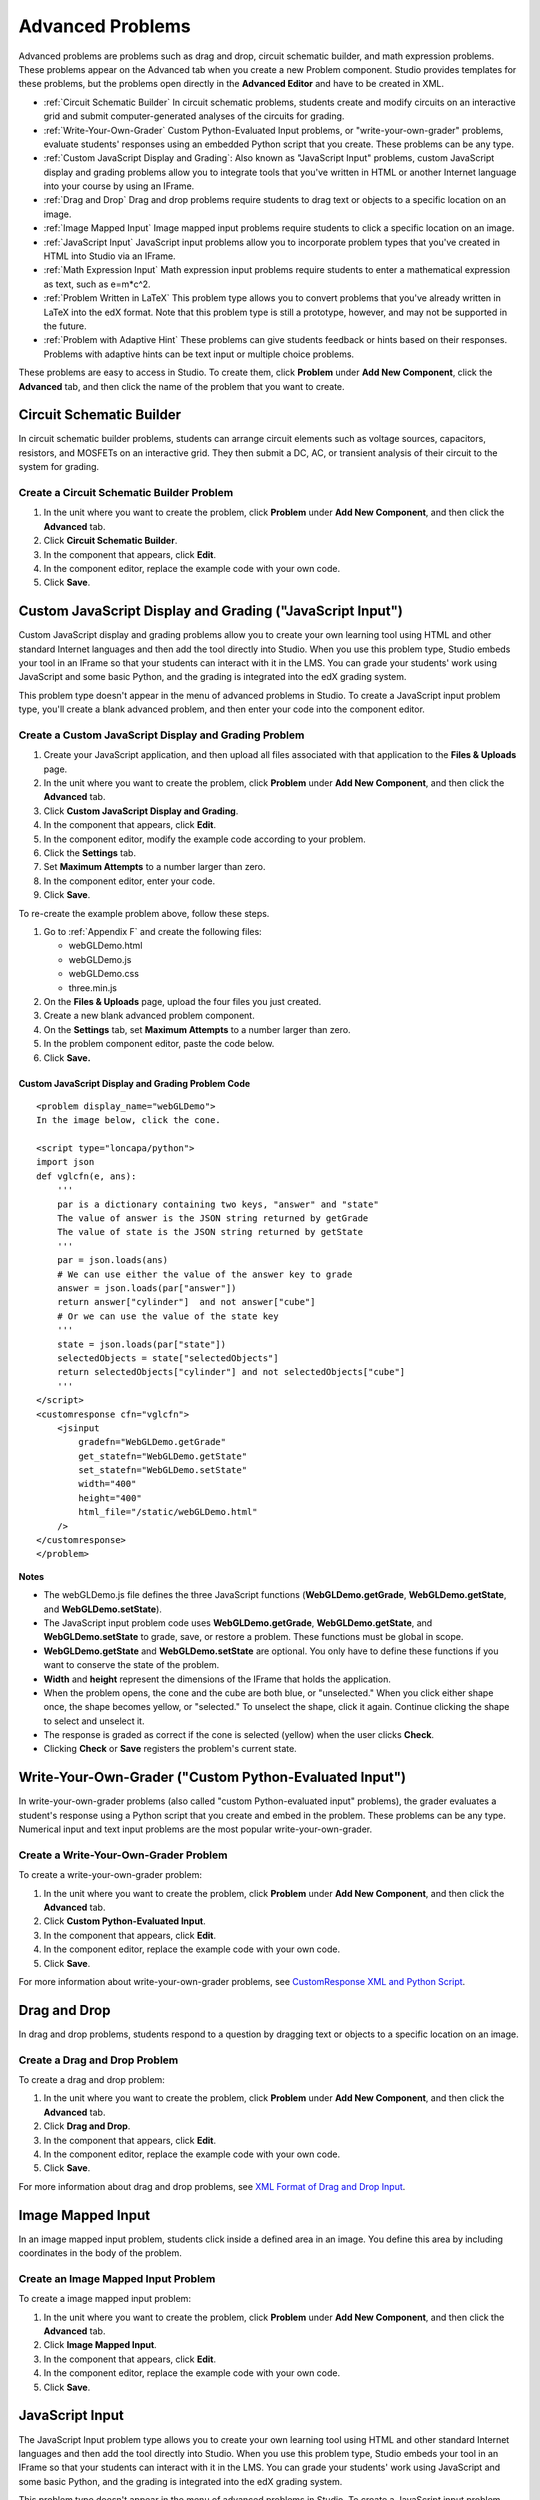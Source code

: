 .. _Advanced Problems:

Advanced Problems
=================

Advanced problems are problems such as drag and drop, circuit schematic
builder, and math expression problems. These problems appear on the
Advanced tab when you create a new Problem component. Studio provides
templates for these problems, but the problems open directly in the
**Advanced Editor** and have to be created in XML.

-  :ref:`Circuit Schematic Builder` In circuit schematic problems, students
   create and modify circuits on an interactive grid and submit
   computer-generated analyses of the circuits for grading.
-  :ref:`Write-Your-Own-Grader` Custom Python-Evaluated Input problems, or "write-your-own-grader" problems,
   evaluate students' responses using an embedded Python script that you
   create. These problems can be any type.
-  :ref:`Custom JavaScript Display and Grading`: Also known as "JavaScript Input" problems, 
   custom JavaScript display and grading problems allow you to integrate tools that you've
   written in HTML or another Internet language into your course by using an IFrame.
-  :ref:`Drag and Drop` Drag and drop problems require students to drag text
   or objects to a specific location on an image.
-  :ref:`Image Mapped Input` Image mapped input problems require students to
   click a specific location on an image.
-  :ref:`JavaScript Input` JavaScript input problems allow you to incorporate
   problem types that you've created in HTML into Studio via an IFrame.
-  :ref:`Math Expression Input` Math expression input problems require
   students to enter a mathematical expression as text, such as
   e=m\*c^2.
-  :ref:`Problem Written in LaTeX` This problem type allows you to convert
   problems that you've already written in LaTeX into the edX format.
   Note that this problem type is still a prototype, however, and may
   not be supported in the future.
-  :ref:`Problem with Adaptive Hint` These problems can give students
   feedback or hints based on their responses. Problems with adaptive
   hints can be text input or multiple choice problems.

These problems are easy to access in Studio. To create them, click
**Problem** under **Add New Component**, click the **Advanced** tab, and
then click the name of the problem that you want to create.

.. _Circuit Schematic Builder:

Circuit Schematic Builder
-------------------------

In circuit schematic builder problems, students can arrange circuit
elements such as voltage sources, capacitors, resistors, and MOSFETs on
an interactive grid. They then submit a DC, AC, or transient analysis of
their circuit to the system for grading.

.. image:: /Images/CircuitSchematicExample.gif

Create a Circuit Schematic Builder Problem
~~~~~~~~~~~~~~~~~~~~~~~~~~~~~~~~~~~~~~~~~~

#. In the unit where you want to create the problem, click **Problem**
   under **Add New Component**, and then click the **Advanced** tab.
#. Click **Circuit Schematic Builder**.
#. In the component that appears, click **Edit**.
#. In the component editor, replace the example code with your own code.
#. Click **Save**.


.. _Custom JavaScript Display and Grading:

Custom JavaScript Display and Grading ("JavaScript Input")
----------------------------------------------------------

Custom JavaScript display and grading problems allow you to create your own learning tool 
using HTML and other standard Internet languages and then add the tool directly 
into Studio. When you use this problem type, Studio embeds your tool in an 
IFrame so that your students can interact with it in the LMS. You can grade
your students' work using JavaScript and some basic Python, and the grading
is integrated into the edX grading system.

This problem type doesn't appear in the menu of advanced problems in Studio. To
create a JavaScript input problem type, you'll create a blank advanced problem,
and then enter your code into the component editor.

.. image:: /Images/JavaScriptInputExample.gif

Create a Custom JavaScript Display and Grading Problem
~~~~~~~~~~~~~~~~~~~~~~~~~~~~~~~~~~~~~~~~~~~~~~~~~~~~~~

#. Create your JavaScript application, and then upload all files associated with
   that application to the **Files & Uploads** page.
#. In the unit where you want to create the problem, click **Problem**
   under **Add New Component**, and then click the **Advanced** tab.
#. Click **Custom JavaScript Display and Grading**.
#. In the component that appears, click **Edit**.
#. In the component editor, modify the example code according to your problem.   
#. Click the **Settings** tab.
#. Set **Maximum Attempts** to a number larger than zero.
#. In the component editor, enter your code.
#. Click **Save**.

To re-create the example problem above, follow these steps.

#. Go to :ref:`Appendix F` and create the following files:

   - webGLDemo.html
   - webGLDemo.js
   - webGLDemo.css
   - three.min.js

#. On the **Files & Uploads** page, upload the four files you just created.
#. Create a new blank advanced problem component.
#. On the **Settings** tab, set **Maximum Attempts** to a number larger than 
   zero.
#. In the problem component editor, paste the code below.
#. Click **Save.**



Custom JavaScript Display and Grading Problem Code
^^^^^^^^^^^^^^^^^^^^^^^^^^^^^^^^^^^^^^^^^^^^^^^^^^

:: 

    <problem display_name="webGLDemo">
    In the image below, click the cone.  
    
    <script type="loncapa/python">
    import json
    def vglcfn(e, ans):
        '''
        par is a dictionary containing two keys, "answer" and "state"
        The value of answer is the JSON string returned by getGrade
        The value of state is the JSON string returned by getState
        '''
        par = json.loads(ans)
        # We can use either the value of the answer key to grade
        answer = json.loads(par["answer"])
        return answer["cylinder"]  and not answer["cube"]
        # Or we can use the value of the state key
        '''
        state = json.loads(par["state"])
        selectedObjects = state["selectedObjects"]
        return selectedObjects["cylinder"] and not selectedObjects["cube"]
        '''
    </script>
    <customresponse cfn="vglcfn">
        <jsinput
            gradefn="WebGLDemo.getGrade"
            get_statefn="WebGLDemo.getState"
            set_statefn="WebGLDemo.setState"
            width="400"
            height="400"
            html_file="/static/webGLDemo.html"
        />
    </customresponse>
    </problem>
  

**Notes**

- The webGLDemo.js file defines the three JavaScript functions (**WebGLDemo.getGrade**, 
  **WebGLDemo.getState**, and **WebGLDemo.setState**).

- The JavaScript input problem code uses **WebGLDemo.getGrade**, **WebGLDemo.getState**, 
  and **WebGLDemo.setState** to grade, save, or restore a problem. These functions must 
  be global in scope. 

- **WebGLDemo.getState** and **WebGLDemo.setState** are optional. You only have to define
  these functions if you want to conserve the state of the problem.

- **Width** and **height** represent the dimensions of the IFrame that holds the
  application.
  
- When the problem opens, the cone and the cube are both blue, or "unselected." When
  you click either shape once, the shape becomes yellow, or "selected." To unselect
  the shape, click it again. Continue clicking the shape to select and unselect it.

- The response is graded as correct if the cone is selected (yellow) when the user 
  clicks **Check**.
  
- Clicking **Check** or **Save** registers the problem's current state.


.. _Write-Your-Own-Grader:

Write-Your-Own-Grader ("Custom Python-Evaluated Input")
-------------------------------------------------------


In write-your-own-grader problems (also called "custom Python-evaluated
input" problems), the grader evaluates a student's response using a
Python script that you create and embed in the problem. These problems
can be any type. Numerical input and text input problems are the most
popular write-your-own-grader.

.. image:: Images/WriteYourOwnGraderExample.gif

Create a Write-Your-Own-Grader Problem
~~~~~~~~~~~~~~~~~~~~~~~~~~~~~~~~~~~~~~

To create a write-your-own-grader problem:

#. In the unit where you want to create the problem, click **Problem**
   under **Add New Component**, and then click the **Advanced** tab.
#. Click **Custom Python-Evaluated Input**.
#. In the component that appears, click **Edit**.
#. In the component editor, replace the example code with your own code.
#. Click **Save**.

For more information about write-your-own-grader problems, see `CustomResponse XML and Python
Script <https://edx.readthedocs.org/en/latest/course_data_formats/custom_response.html>`_. 

.. _Drag and Drop:

Drag and Drop
-------------

In drag and drop problems, students respond to a question by dragging
text or objects to a specific location on an image.

.. image:: Images/DragAndDropExample.gif

Create a Drag and Drop Problem
~~~~~~~~~~~~~~~~~~~~~~~~~~~~~~

To create a drag and drop problem:

#. In the unit where you want to create the problem, click **Problem**
   under **Add New Component**, and then click the **Advanced** tab.
#. Click **Drag and Drop**.
#. In the component that appears, click **Edit**.
#. In the component editor, replace the example code with your own code.
#. Click **Save**.


For more information about drag and drop problems, see `XML Format of Drag and Drop Input
<http://data.edx.org/en/latest/course_data_formats/drag_and_drop/drag_and_drop_input.html>`_.

.. _Image Mapped Input:

Image Mapped Input
------------------

In an image mapped input problem, students click inside a defined area
in an image. You define this area by including coordinates in the body
of the problem.

.. image:: Images/ImageMappedInputExample.gif

Create an Image Mapped Input Problem
~~~~~~~~~~~~~~~~~~~~~~~~~~~~~~~~~~~~

To create a image mapped input problem:

#. In the unit where you want to create the problem, click **Problem**
   under **Add New Component**, and then click the **Advanced** tab.
#. Click **Image Mapped Input**.
#. In the component that appears, click **Edit**.
#. In the component editor, replace the example code with your own code.
#. Click **Save**.

.. _JavaScript Input:

JavaScript Input
----------------

The JavaScript Input problem type allows you to create your own learning tool 
using HTML and other standard Internet languages and then add the tool directly 
into Studio. When you use this problem type, Studio embeds your tool in an 
IFrame so that your students can interact with it in the LMS. You can grade
your students' work using JavaScript and some basic Python, and the grading
is integrated into the edX grading system.

This problem type doesn't appear in the menu of advanced problems in Studio. To
create a JavaScript input problem type, you'll create a blank advanced problem,
and then enter your code into the component editor.

.. image:: /Images/JavaScriptInputExample.gif

Create a JavaScript Input Problem
~~~~~~~~~~~~~~~~~~~~~~~~~~~~~~~~~

#. Create your JavaScript application, and then upload all files associated with
   that application to the **Files & Uploads** page.
#. In the unit where you want to create the problem, click **Problem**
   under **Add New Component**, and then click the **Advanced** tab.
#. Click **Blank Advanced Problem**.
#. In the component that appears, click **Edit**.
#. Click the **Settings** tab.
#. Set **Maximum Attempts** to a number larger than zero.
#. In the component editor, enter your code.
#. Click **Save**.

To re-create the example problem above, follow these steps.

#. Go to :ref:`Appendix F` and use the code samples to create the following files:

   - webGLDemo.html
   - webGLDemo.js
   - webGLDemo.css
   - three.min.js

#. On the **Files & Uploads** page, upload the four files you just created.
#. Create a new blank advanced problem component.
#. On the **Settings** tab, set **Maximum Attempts** to a number larger than 
   zero.
#. In the problem component editor, paste the code below.
#. Click **Save.**



JavaScript Input Problem Code
^^^^^^^^^^^^^^^^^^^^^^^^^^^^^

:: 

    <problem display_name="webGLDemo">
    In the image below, click the cone.  
    
    <script type="loncapa/python">
    import json
    def vglcfn(e, ans):
        '''
        par is a dictionary containing two keys, "answer" and "state"
        The value of answer is the JSON string returned by getGrade
        The value of state is the JSON string returned by getState
        '''
        par = json.loads(ans)
        # We can use either the value of the answer key to grade
        answer = json.loads(par["answer"])
        return answer["cylinder"]  and not answer["cube"]
        # Or we can use the value of the state key
        '''
        state = json.loads(par["state"])
        selectedObjects = state["selectedObjects"]
        return selectedObjects["cylinder"] and not selectedObjects["cube"]
        '''
    </script>
    <customresponse cfn="vglcfn">
        <jsinput
            gradefn="WebGLDemo.getGrade"
            get_statefn="WebGLDemo.getState"
            set_statefn="WebGLDemo.setState"
            width="400"
            height="400"
            html_file="/static/webGLDemo.html"
        />
    </customresponse>
    </problem>
  

.. notes::    When you create a JavaScript Input problem, keep the following in mind.

              - The webGLDemo.js file defines the three JavaScript functions (**WebGLDemo.getGrade**, 
              **WebGLDemo.getState**, and **WebGLDemo.setState**).
                
              - The JavaScript input problem code uses **WebGLDemo.getGrade**, **WebGLDemo.getState**, 
              and **WebGLDemo.setState** to grade, save, or restore a problem. These functions must 
              be global in scope. 
                
              - **WebGLDemo.getState** and **WebGLDemo.setState** are optional. You only have to define
              these functions if you want to conserve the state of the problem.
                
              - **Width** and **height** represent the dimensions of the IFrame that holds the
              application.
                
              - When the problem opens, the cone and the cube are both blue, or "unselected." When
              you click either shape once, the shape becomes yellow, or "selected." To unselect
              the shape, click it again. Continue clicking the shape to select and unselect it.
                
              - The response is graded as correct if the cone is selected (yellow) when the user 
              clicks **Check**.
                
              - Clicking **Check** or **Save** registers the problem's current state.

.. _Math Expression Input:

Math Expression Input
---------------------

In math expression input problems, students enter text that represents
a mathematical expression, and Studio changes that text to a symbolic
expression that appears below the field where the student is typing.
Unlike numerical input problems, which only allow integers and a few
select constants, math expression problems can include more complicated
symbolic expressions.

When you create a math expression input problem for your students in
Studio, you'll use `MathJax <http://www.mathjax.org>`_ to change your
plain text into "beautiful math." For more information about how to use
MathJax in Studio, see :ref:`MathJax in Studio`.

.. image:: Images/MathExpressionInputExample.gif

Create a Math Expression Input Problem
~~~~~~~~~~~~~~~~~~~~~~~~~~~~~~~~~~~~~~

To create a math expression input problem:

#. In the unit where you want to create the problem, click **Problem**
   under **Add New Component**, and then click the **Advanced** tab.
#. Click **Math Expression Input**.
#. In the component that appears, click **Edit**.
#. In the component editor, replace the example code with your own code.
#. Click **Save**.

For more information, see `Symbolic Response
<https://edx.readthedocs.org/en/latest/course_data_formats/symbolic_response.html>`_.

.. _Problem Written in LaTeX:

Problem Written in LaTeX
------------------------

If you have an problem that is already written in LaTeX, you can use
this problem type to easily convert your code into XML. After you paste
your code into the LaTeX editor, you'll only need to make a few minor
adjustments. Note that **this problem type is still a prototype and may
not be supported in the future**, so you should use it with caution.

.. note:: If you want to use LaTeX to typeset mathematical expressions
          in problems that you haven't yet written, use any of the other problem
          templates together with `MathJax <http://www.mathjax.org>`_. For more
          information about how to create mathematical expressions in Studio using
          MathJax, see *A Brief Introduction to MathJax in Studio*.

.. image:: Images/ProblemWrittenInLaTeX.gif

Create a Problem Written in LaTeX
~~~~~~~~~~~~~~~~~~~~~~~~~~~~~~~~~

To create a problem written in LaTeX:

#. In the unit where you want to create the problem, click **Problem**
   under **Add New Component**, and then click the **Advanced** tab.
#. Click **Problem Written in LaTeX**.
#. In the component editor that appears, click **Edit**.
#. In the lower left corner of the component editor, click **Launch
   LaTeX Source Compiler**.
#. Replace the example code with your own code.
#. In the lower left corner of the LaTeX source compiler, click **Save &
   Compile to edX XML**.

.. _Problem with Adaptive Hint:

Problem with Adaptive Hint
--------------------------

A problem with an adaptive hint evaluates a student's response, then
gives the student feedback or a hint based on that response so that the
student is more likely to answer correctly on the next attempt. These
problems can be text input or multiple choice problems.

.. image:: Images/ProblemWithAdaptiveHintExample.gif

Create a Problem with an Adaptive Hint
~~~~~~~~~~~~~~~~~~~~~~~~~~~~~~~~~~~~~~

To create a problem with an adaptive hint:

#. In the unit where you want to create the problem, click **Problem**
   under **Add New Component**, and then click the **Advanced** tab.
#. Click **Problem with Adaptive Hint**.
#. In the component that appears, click **Edit**.
#. In the component editor, replace the example code with your own code.
#. Click **Save**.


